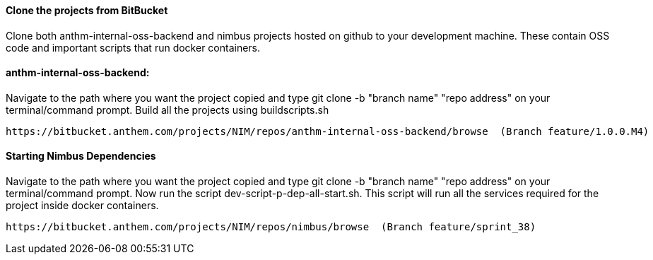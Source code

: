 
==== Clone the projects from BitBucket

Clone both anthm-internal-oss-backend and nimbus projects hosted on github to your development machine. These contain OSS code and
important scripts that run docker containers.

==== anthm-internal-oss-backend:
Navigate to the path where you want the project copied and type git clone -b "branch name" "repo address" on your terminal/command prompt.
Build all the projects using buildscripts.sh

----
https://bitbucket.anthem.com/projects/NIM/repos/anthm-internal-oss-backend/browse  (Branch feature/1.0.0.M4)


----
==== Starting Nimbus Dependencies

Navigate to the path where you want the project copied and type git clone -b "branch name" "repo address" on your terminal/command prompt.
Now run the script dev-script-p-dep-all-start.sh.  This script will run all the services required for the project inside docker containers.

----
https://bitbucket.anthem.com/projects/NIM/repos/nimbus/browse  (Branch feature/sprint_38)

----
